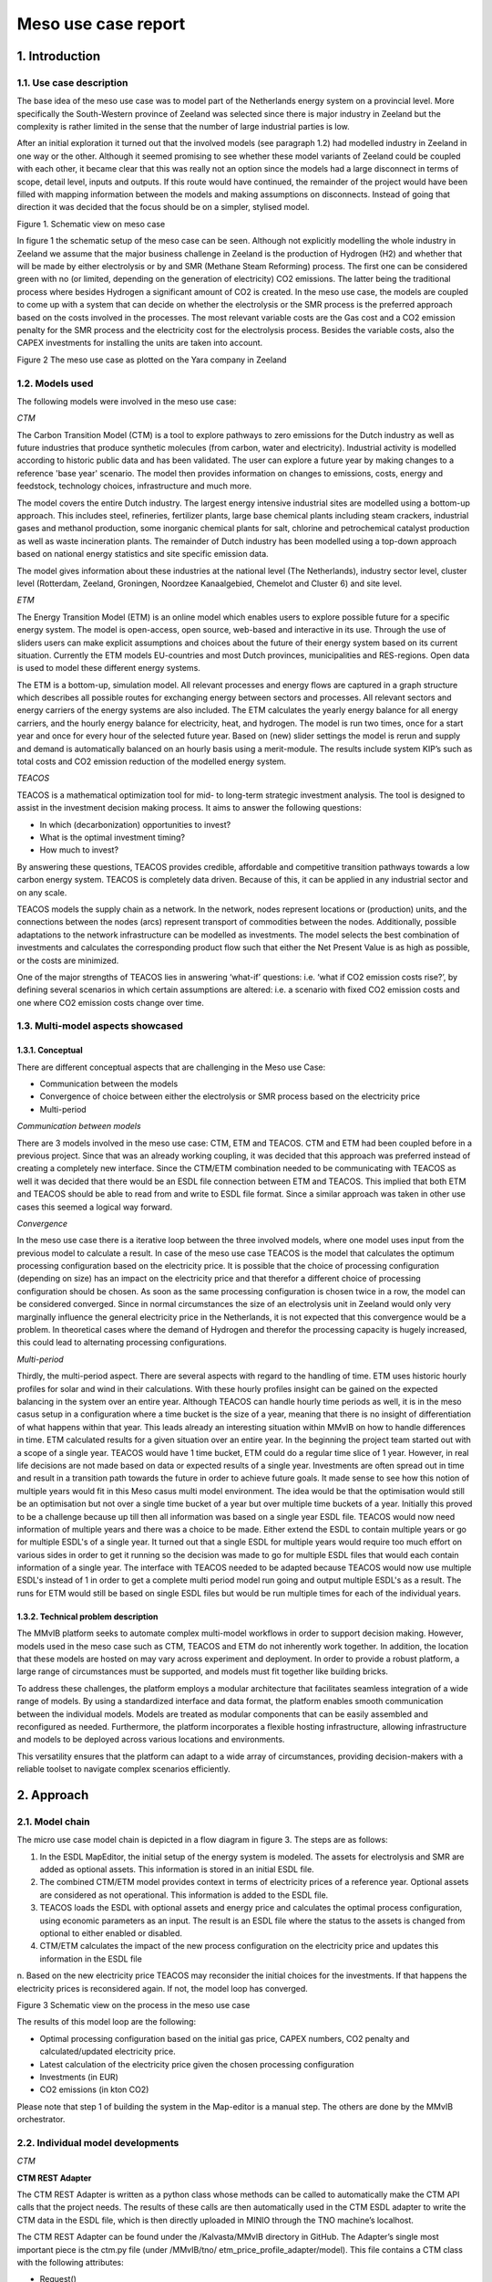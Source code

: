 Meso use case report
====================

1.    Introduction
----------------------------
 
1.1.	Use case description
^^^^^^^^^^^^^^^^^^^^^^^^^^^^^^^^

The base idea of the meso use case was to model part of the Netherlands energy system on a provincial level. More specifically the South-Western province of Zeeland was selected since there is major industry in Zeeland but the complexity is rather limited in the sense that the number of large industrial parties is low.


After an initial exploration it turned out that the involved models (see paragraph 1.2) had modelled industry in Zeeland in one way or the other. Although it seemed promising to see whether these model variants of Zeeland could be coupled with each other, it became clear that this was really not an option since the models had a large disconnect in terms of scope, detail level, inputs and outputs. If this route would have continued, the remainder of the project would have been filled with mapping information between the models and making assumptions on disconnects. Instead of going that direction it was decided that the focus should be on a simpler, stylised model.


.. image:: MMViB_MESO_Figure1.png
  :width: 700
  :alt: Figure 1. Schematic view on meso case

Figure 1. Schematic view on meso case


In figure 1 the schematic setup of the meso case can be seen. Although not explicitly modelling the whole industry in Zeeland we assume that the major business challenge in Zeeland is the production of Hydrogen (H2) and whether that will be made by either electrolysis or by and SMR (Methane Steam Reforming) process. The first one can be considered green with no (or limited, depending on the generation of electricity) CO2 emissions. The latter being the traditional process where besides Hydrogen a significant amount of CO2 is created. In the meso use case, the models are coupled to come up with a system that can decide on whether the electrolysis or the SMR process is the preferred approach based on the costs involved in the processes. The most relevant variable costs are the Gas cost and a CO2 emission penalty for the SMR process and the electricity cost for the electrolysis process. Besides the variable costs, also the CAPEX investments for installing the units are taken into account. 

.. image:: MMViB_MESO_Figure2.png
  :width: 400
  :alt: Figure 2 The meso use case as plotted on the Yara company in Zeeland

Figure 2 The meso use case as plotted on the Yara company in Zeeland




1.2.	Models used 
^^^^^^^^^^^^^^^^^^^^^^^^^^^^^^^^^^^^^^^^

The following models were involved in the meso use case:

*CTM*

The Carbon Transition Model (CTM) is a tool to explore pathways to zero emissions for the Dutch industry as well as future industries that produce synthetic molecules (from carbon, water and electricity). Industrial activity is modelled according to historic public data and has been validated. The user can explore a future year by making changes to a reference 'base year' scenario. The model then provides information on changes to emissions, costs, energy and feedstock, technology choices, infrastructure and much more.

The model covers the entire Dutch industry. The largest energy intensive industrial sites are modelled using a bottom-up approach. This includes steel, refineries, fertilizer plants, large base chemical plants including steam crackers, industrial gases and methanol production, some inorganic chemical plants for salt, chlorine and petrochemical catalyst production as well as waste incineration plants. The remainder of Dutch industry has been modelled using a top-down approach based on national energy statistics and site specific emission data.

The model gives information about these industries at the national level (The Netherlands), industry sector level, cluster level (Rotterdam, Zeeland, Groningen, Noordzee Kanaalgebied, Chemelot and Cluster 6) and site level.


*ETM*

The Energy Transition Model (ETM) is an online model which enables users to explore possible future for a specific energy system. The model is open-access, open source, web-based and interactive in its use. Through the use of sliders users can make explicit assumptions and choices about the future of their energy system based on its current situation. Currently the ETM models EU-countries and most Dutch provinces, municipalities and RES-regions. Open data is used to model these different energy systems. 

The ETM is a bottom-up, simulation model. All relevant processes and energy flows are captured in a graph structure which describes all possible routes for exchanging energy between sectors and processes. All relevant sectors and energy carriers of the energy systems are also included. The ETM calculates the yearly energy balance for all energy carriers, and the hourly energy balance for electricity, heat, and hydrogen. The model is run two times, once for a start year and once for every hour of the selected future year. Based on (new) slider settings the model is rerun and supply and demand is automatically balanced on an hourly basis using a merit-module. The results include system KIP’s such as total costs and CO2 emission reduction of the modelled energy system. 


*TEACOS*

TEACOS is a mathematical optimization tool for mid- to long-term strategic investment analysis. The tool is designed to assist in the investment decision making process. It aims to answer the following questions:


*	In which (decarbonization) opportunities to invest?
*	What is the optimal investment timing?
* How much to invest?


By answering these questions, TEACOS provides credible, affordable and competitive transition pathways towards a low carbon energy system. TEACOS is completely data driven. Because of this, it can be applied in any industrial sector and on any scale.


TEACOS models the supply chain as a network. In the network, nodes represent locations or (production) units, and the connections between the nodes (arcs) represent transport of commodities between the nodes. Additionally, possible adaptations to the network infrastructure can be modelled as investments. The model selects the best combination of investments and calculates the corresponding product flow such that either the Net Present Value is as high as possible, or the costs are minimized.

One of the major strengths of TEACOS lies in answering ‘what-if’ questions: i.e. ‘what if CO2 emission costs rise?’, by defining several scenarios in which certain assumptions are altered: i.e. a scenario with fixed CO2 emission costs and one where CO2 emission costs change over time.


1.3.  Multi-model aspects showcased
^^^^^^^^^^^^^^^^^^^^^^^^^^^^^^^^^^^^^^^^^^^^
 
1.3.1. Conceptual
+++++++++++++++++++++++++++++

There are different conceptual aspects that are challenging in the Meso use Case:

* Communication between the models
*	Convergence of choice between either the electrolysis or SMR process based on the electricity price
*	Multi-period

*Communication between models*

There are 3 models involved in the meso use case: CTM, ETM and TEACOS. CTM and ETM had been coupled before in a previous project. Since that was an already working coupling, it was decided that this approach was preferred instead of creating a completely new interface. Since the CTM/ETM combination needed to be communicating with TEACOS as well it was decided that there would be an ESDL file connection between ETM and TEACOS. This implied that both ETM and TEACOS should be able to read from and write to ESDL file format. Since a similar approach was taken in other use cases this seemed a logical way forward.

*Convergence*

In the meso use case there is a iterative loop between the three involved models, where one model uses input from the previous model to calculate a result. In case of the meso use case TEACOS is the model that calculates the optimum processing configuration based on the electricity price. It is possible that the choice of processing configuration (depending on size) has an impact on the electricity price and that therefor a different choice of processing configuration should be chosen. As soon as the same processing configuration is chosen twice in a row, the model can be considered converged. Since in normal circumstances the size of an electrolysis unit in Zeeland would only very marginally influence the general electricity price in the Netherlands, it is not expected that this convergence would be a problem. In theoretical cases where the demand of Hydrogen and therefor the processing capacity is hugely increased, this could lead to alternating processing configurations. 

*Multi-period*

Thirdly, the multi-period aspect. There are several aspects with regard to the handling of time. ETM uses historic hourly profiles for solar and wind in their calculations. With these hourly profiles insight can be gained on the expected balancing in the system over an entire year. Although TEACOS can handle hourly time periods as well, it is in the meso casus setup in a configuration where a time bucket is the size of a year, meaning that there is no insight of differentiation of what happens within that year. This leads already an interesting situation within MMvIB on how to handle differences in time. ETM calculated results for a given situation over an entire year. In the beginning the project team started out with a scope of a single year. TEACOS would have 1 time bucket, ETM could do a regular time slice of 1 year. However, in real life decisions are not made based on data or expected results of a single year. Investments are often spread out in time and result in a transition path towards the future in order to achieve future goals. It made sense to see how this notion of multiple years would fit in this Meso casus multi model environment. The idea would be that the optimisation would still be an optimisation but not over a single time bucket of a year but over multiple time buckets of a year. Initially this proved to be a challenge because up till then all information was based on a single year ESDL file. TEACOS would now need information of multiple years and there was a choice to be made. Either extend the ESDL to contain multiple years or go for multiple ESDL's of a single year. It turned out that a single ESDL for multiple years would require too much effort on various sides in order to get it running so the decision was made to go for multiple ESDL files that would each contain information of a single year. The interface with TEACOS needed to be adapted because TEACOS would now use multiple ESDL's instead of 1 in order to get a complete multi period model run going and output multiple ESDL's as a result. The runs for ETM would still be based on single ESDL files but would be run multiple times for each of the individual years.

1.3.2. Technical problem description
+++++++++++++++++++++++++++++++++++++++++++++

The MMvIB platform seeks to automate complex multi-model workflows in order to support decision making. However, models used in the meso case such as CTM, TEACOS and ETM do not inherently work together. In addition, the location that these models are hosted on may vary across experiment and deployment. In order to provide a robust platform, a large range of circumstances must be supported, and models must fit together like building bricks.

To address these challenges, the platform employs a modular architecture that facilitates seamless integration of a wide range of models. By using a standardized interface and data format, the platform enables smooth communication between the individual models. Models are treated as modular components that can be easily assembled and reconfigured as needed. Furthermore, the platform incorporates a flexible hosting infrastructure, allowing infrastructure and models to be deployed across various locations and environments. 

This versatility ensures that the platform can adapt to a wide array of circumstances, providing decision-makers with a reliable toolset to navigate complex scenarios efficiently.

2.    Approach
----------------------------

2.1.  Model chain
^^^^^^^^^^^^^^^^^^^^^^^^^^^^^^^^^^^^^^

The micro use case model chain is depicted in a flow diagram in figure 3. The steps are as follows:

1.	In the ESDL MapEditor, the initial setup of the energy system is modeled. The assets for electrolysis and SMR are added as optional assets. This information is stored in an initial ESDL file.

2.	The combined CTM/ETM model provides context in terms of electricity prices of a reference year. Optional assets are considered as not operational. This information is added to the ESDL file.

3.	TEACOS loads the ESDL with optional assets and energy price and calculates the optimal process configuration, using economic parameters as an input. The result is an ESDL file where the status to the assets is changed from optional to either enabled or disabled.

4.	CTM/ETM calculates the impact of the new process configuration on the electricity price and updates this information in the ESDL file

|       n.	Based on the new electricity price TEACOS may reconsider the initial choices for the investments. If that happens the electricity prices is reconsidered again. If not, the model loop has converged.


.. image:: MMViB_MESO_Figure3.png
  :width: 700
  :alt: Figure 3 Schematic view on the process in the meso use case

Figure 3 Schematic view on the process in the meso use case

The results of this model loop are the following:

* Optimal processing configuration based on the initial gas price, CAPEX numbers, CO2 penalty and calculated/updated electricity price. 
* Latest calculation of the electricity price given the chosen processing configuration
*	Investments (in EUR)
*	CO2 emissions (in kton CO2)

Please note that step 1 of building the system in the Map-editor is a manual step. The others are done by the MMvIB orchestrator.


2.2.  Individual model developments
^^^^^^^^^^^^^^^^^^^^^^^^^^^^^^^^^^^^^^^^^^^^

*CTM*

**CTM REST Adapter**

The CTM REST Adapter is written as a python class whose methods can be called to automatically make the CTM API calls that the project needs. The results of these calls are then automatically used in the CTM ESDL adapter to write the CTM data in the ESDL file, which is then directly uploaded in MINIO through the TNO machine’s localhost.

The CTM REST Adapter can be found under the /Kalvasta/MMvIB directory in GitHub. The Adapter’s single most important piece is the ctm.py file (under /MMvIB/tno/ etm_price_profile_adapter/model). This file contains a CTM class with the following attributes:

*	Request()
*	Initialize()
*	Run()
*	Results()

**CTM ESDL Adapter**

The CTM ESDL adapter attempts to create a fully adaptive ESDL reading and writing applet. The specific adapter functions can be found in /MMvIB/specific_adapter/f.py. The file f.py (also called specific adapter in MMvIB contexts) reads/writes assets from/into an ESDL file based on a csv file. Each asset will have its own csv file specifying for each attribute which API interface name it should read to (on the CTMref_r column) and which name it should write to (on the CTMref_w column).

*ETM* 

The Energy transition model (ETM) has a separate app which translates ESDL-files into slider settings and vice versa. Separate from the ETM-ESDL app an adapter was created to incorporate the ETM in the orchestrator and meso-case multi-model. In this multi-model the ETM provides an average electricity price based on slider settings provided by the existing model connection with the Carbon transition model (CTM). The app is available online at: https://esdl.energytransitionmodel.com/api/v1/. For the meso-case the export_esdl function was used as well as the kpis function. 

*TEACOS*

**Model developments**

There are two sides to the developments made with regard to TEACOS. The adapter and the model logic interpreter.
 
**Adapter**

The TEACOS-adapter reads and translates ESDL files to the AIMMS cloud-based TEACOS and writes the results back into an ESDL file. The adapter is built using Flask REST API. 
The API is available at http://localhost:9300/openapi. TEACOS uses its own API that can only be accessed by requesting an account at the Quo Mare office, where IP whitelisting is necessary and an environment (.env) file is provided with a username to both the TEACOS cloud and the TEACOS SQL database. 

The TEACOS Adapter is built by using the main function. The adapter API contains the following functions: 

*	Request() --> Request the local host for an instance of TEACOS to assign a run to 
*	Initialize() --> Initializes the run Requested 
*	Run() --> Runs the ESDL Translation, the TEACOS API, and then the translation back to ESDL.  
*	Status() --> Returns the state of the API. 
*	Results() --> Contains the API Success or Error code. 
*	Remove() --> Deletes the requested instance of TEACOS. 

More detailed documentation of the TEACOS adapter is added in Appendix B.

**Model logic interpreter**

When the relevant information is passed on through the adapter, TEACOS has the relevant data in memory. However, what is not passed on is an explicit topology of what needs to be modeled. There is logic needed that couples all that information in a network structure. In ESDL, it is more or less assumed that the energy system is a network as well but works at some places with implicit references. For example (only illustrative) the electricity grid is always present and the electricity price is a general setting for electricity pulled from the grid.  In TEACOS the grid is as much an asset as an electrolysis unit and the price for electricity coming from the grid needs to be specified explicitly. You could possible define multiple “ grids” all with different price structures. 

TEACOS is also expecting capacities and cost in a certain unit of measurement, in order to have a mathematically stable problem to solve and to prevent scaling issues. In ESDL some units of measurement were omitted or different than expected so some sort of interpretation had to be given. It was challenging to create a full logic that delivered a consistent TEACOS model.

2.3.  Multi-model infrastructure
^^^^^^^^^^^^^^^^^^^^^^^^^^^^^^^^^^^^^^^^^^

In order to achieve this, first and foremost models need a common way to exchange and parse data. For this ESDL was used as a common language for models, which saw a good fit as ESDL supports inclusion of custom KPIs with relevant metadata. 

Next, a common communication methodology is required so that models can communicate results with each other. For this the Handler – Adapter protocol was designed. Each task is linked with a handler that specifies a generic protocol such as REST or MQTT, and each model-specific Adapter is able to interpret such requests and communicate these to the model in a standardised way. 

In order to configure such workflows, the researcher executing the experiment needs to provide a configuration for the experiment. This configuration includes what types (and versions) of models each step requires and their configuration. The system dynamically allocates requested models via the model registry, to which model adapters are registered. This method allows for registration of secure external models, local models and even models running on different clusters or operating systems within VMs. This results in a very wide range of support for model applications across operating systems and networks.

Finally, intermediate and final results are stored in an inter-model storage solution. For this the standardised S3 protocol was used, which allows for storing large amounts of varied and unstructured data. This allows models to not only retrieve and store ESDL files, but also store any other files such as separate KPIs, logs, and more.

.. image:: MMViB_MESO_Figure4.png
  :width: 500
  :alt: Figure 4


The multi-model infrastructure used for the micro case consists of the following components:

**Core Infrastructure**

*	Airflow

  *	Airflow Webserver

  *	Airflow Infrastructure

  *	Kubernetes/Celery Cluster
 
*	Model Registry
 
*	Inter-Model Storage

  * MinIO
 
**Model Infrastructure**

*	TEACOS

  *	TEACOS REST Adapter

  *	TEACOS Infrastructure

  *	TEACOS Model (Proprietary Cloud-Native)
 
*	CTM 

  *	CTM REST Adapter

  *	CTM ESDL Adapter

  *	CTM Model

  *	Existing CTM-ETM coupling
 
*	ETM 

  *	ETM Adapter – Integrates the ESDL app into the orchestrator.

  *	ETM-ESDL app – translates ESDL into ETM slider settings and vice versa.

  *	ETM Model (consisting of several separate repositories/models) – Calculates or communicates slider settings. 
 

2.4.  Orchestrator configuration
^^^^^^^^^^^^^^^^^^^^^^^^^^^^^^^^^^^^

Experiments within the MMvIB platform require two components:

*	Workflow Specification
*	Experiment Configuration
 
The workflow is a static definition of what the experiment is about. For the micro use case, this means that it specifies the looping behaviour between TEACOS and ESSIM, as well as calculating the KPIs in the final step. 

The configuration on the other hand defines how the experiment should be conducted. For example, which exact model version or end-point to use, how that model should be configured and where the experimental results should be stored. 

This division allows for large scale and parallel experimentation by running the same workflow horizontally or vertically over different configurations. Using the Airflow API, parameter spaces can be searched to find optimal solutions to complex multi-model problems by providing robust configurations for the workflow that is being studied.

3.	Results
----------------------------------------

On a functional the following results have been achieved:

* We were able to create a scenario in the MapEditor that represented a very stylised version of the Zeeland hydrogen production problem. 
* This scenario was exported from MapEditor to an ESDL file format
*	CTM/ETM added information to the ESDL file on electricity pricing
*	The resulting ESDL file could be read and optimised by TEACOS and a resulting file could be written back to ESDL format including the decision to be either “ENABLED” or "DISABLED” for all the optional assets
*	This ESDL file could be picked up by ETM and an updated electricity price was calculated.

This all worked in an automated sequence via the Apache AirFlow orchestrating software in February 2023. All parties involved participated in providing adapters that made the communication possible. TNO performed tests in a TNO controlled environment and reported that the sequence worked.

Positive side there is the starting of the individual models and the communication between the models via ESDL was proven and working. This in itself is a major result!

On the individual models the following results were achieved:

*	The ETM-ESDL app can provide the average electricity price based on all slider settings through the ESDL language. 
*	The ETM-ESDL app can provide KPI’s, such as the:

  *	Source of electricity production
  *	Total costs
  *	Total CO2 emissions
  *	CO2 reduction (compared to 1990)

*	The general ETM adapter makes sure the ETM-ESDL app can be called from the orchestrator to provide the average electricity price and adds the KPI’s
*	ESDL file representing the hydrogen production of fertilizer producer Yara, which can both be read by TEACOS and interpreted by the CTM
*	The ability for the CTM to read and write in ESDL
*	The ability for the CTM to communicate with the orchestrator
*	TEACOS was able to construct a full model topology based on an ESDL file.
*	Both on input and output the conversions from and to the ESDL file were handled by the TEACOS adapter.

4.    Lessons learned
------------------------------------------

The following lessons were learned:

*	At this point in the development, coupling models into a multi-model framework requires case-dependent work and forms of communication. This means that adapting the multi-model framework to other projects or topics in the future will still require a considerable amount of time. 
*	Developing skills are key for a successful project, especially in these early stages. 
*	Communication between model can partly be solved by ESDL but also requires standardization (definitions and standard naming) of carriers, assets, levels of detail or profiles. 
*	Building a complete ESDL representation of a complex model like the CTM is not feasible. ESDL files containing industrial sites should be simplified and generalized, such that multiple sites can make use of the same ESDL structure. This way, sites become more of a black box as complex internal structures are left out
*	Most problems that were encountered (and time we lost fixing it) with TEACOS had to do with units of measurement (UoM). There are multiple ways in ESDL to specify an UoM with a flow, but all of them are depending on text interpretation and often these UoM's are not specified because some sort of default is assumed. For example, if an investment cost for a PV panel is specified, it can be that it says “100” with a certain max size, say 15 MW. For the interpretation in TEACOS it is not immediately clear whether this 100 is 100 Euro, 100 kEuro, 100 MEuro, or even 100 Euro/MW, 100 kEuro/MW, or 100 MEuro/MW. Even if the UoM's are specified there are still different ways to interpret the numbers, e.g. 100 MWh can be 100 Mwh per day but also 100 MWh per year. A common set of rules of behaviour around the use of UoM's would be nice.
*	Although we are able to make the multi-model work, it is almost certain that if we use a slightly different energy system with a different topology, that we might run into problems pretty soon. Nothing that is not fixable but up to now, that is the case.
*	When you are working on a multi model, there is often interaction with other parties. Other parties have other priorities and availabilities. What is important for us at this moment might not be important at this time for them, if they are available in the first place. As a result, there is often quite some delay over the total scope of work to get it working. Because of the exploratory nature of this project this is understandable. If this were an operational project, it would put pressure on the timeline if this is not aligned and formalised upfront.
*	There was a lot of time lost with working in the TUDelft environment. All the access rights needed to be arranged from there while at the same time all the technical knowledge was within TNO. Even people from TNO did often not have the correct access rights to get something working. 
*	On QuoMare side we wanted to get some experience on working with Apache AirFlow but it seemed almost impossible to:
  
  *	Get access to Apache AirFlow
  *	Get rights to see input files
  *	Get rights to see the correct DAGs
  *	Change the DAGs
  *	Upload the changed DAGs to the correct folder
  *	Run the DAGs
  *	See the correct output files

Individual steps seem small and could eventually be done but it was up to the end not possible to go through the total sequence without needing external help because we didn't have access ourselves.


5.    Conclusions & recommendations
-------------------------------------------------------

From the work done in the meso case we can draw the following conclusions:

*	Multi-models can provide interesting insights into energy system dynamics but also require in-depth knowledge of each separate model and their dynamics to be able to understand the entire multi-model.
*	Coupling of models like Teacos, CTM and ETM is possible but does require a lot of manual finetuning in order to work in a meaningful way. ESDL does provide a means of communication. However, it does not provide a strict format in which this information structured
*	Scenario models like ETM and CTM can be used for optimization when coupled with an optimization model like TEACOS
*	In general the work involved requires not only people with modelling knowledge but also people with in depth technical IT knowledge. This was not clear at the beginning of the project.
*	Having a positive energy in the group, helps a lot to move things forward.

The parties combined have the following recommendations:

*	Further standardization of communication between models (on top of ESDL) can reduce the amount of (future) work significantly and make multi-models more flexible and adaptable for users. 
*	Adding the option for the orchestrator to read/write assets other than the SMR and electrolyzer: In order for MMvIB’s aim of creating a complete multimodelling framework to be truly successful, the orchestrator should direct all of the models’ actions. As such, it would be more proper if it was the orchestrator to input what kind of assets need to be read and written. This would mean adding a ESDLconfig to be the input of the read_inputs and write_inputs specific functions. As of now, the read_inputs and write_inputs are simply told by the CTM adapter to read/write only the yara smr and electrolyzer.
*	Shared ESDL standards for structuring information can help different models communicate with reduced ‘manual finetuning’
*	For far-reaching integrated coupling of models, a standardized communication method does not suffice. Certain definitions and assumptions among models should be aligned during development of the models
*	Make sure the project starts with actual work sooner than it did now. The first halve year most people were waiting for something to happen.
*	Split the project in a conceptual phase for showing the possibility, and an operational phase where this is expanded to an actual real live case.
*	Create awareness and common ground for UoM definitions. 
*	When getting a multi model going it need to be properly logged what you need to do in order to get access to ALL the relevant systems and to get it running.
*	Create sessions where people are physically together working on something. The time that was spent waiting on other parties was enormous. Even with the best intentions from all parties involved.
*	The personal aspect played a part in getting delay in the process. It would be advised to get at least 2 people involved with a similar knowledge level from all sides such that one person changing roles, being on holiday, sick, whatever, does have a less significant impact for other parties to continue.
*	Improve payment terms for commercial parties. The current rate really makes this a low priority project and that has an effect on the timeline and the results that are achieved.


Appendix A: CTM and ETM scenario and session ID’s
-------------------------------------------------------

Initiating the MESO case model run from the orchestrator requires either ETM + CTM scenario or session ID’s to be sent to the CTM adapter.

Scenario ID’s corresponds to a fixed scenario which needs to be made and saved by a user in the ETM and CTM respectively. From the perspective of the orchestrator, a scenario is unchangeable (read-only). The only function of a scenario ID is to make a session ID which is the exact copy of the corresponding scenario, but which is changeable (read and write).

If a model run is initiated using scenario ID’s, the CTM generates both ETM and CTM session ID’s which are copies of the scenario ID’s. These sessions then undergo modifications resulting from model interactions in the CTM-ETM-TEACOS model chain. For example, the CTM synchronizes with the ETM by changing the ETM session such that it now corresponds with the CTM session. Then, after the ETM-TEACOS interaction has passed, TEACOS modifies the CTM session etc. etc.

After the MESO model loop has been completed, the CTM returns both ETM and CTM session ID’s to the orchestrator. These session ID’s are now in the ‘end-state’ of the model loop while the scenario ID’s have not changed.

Therefore, if an experimenter wants to do multiple iterations of a MESO case model run, he/she should use the ETM/CTM session ID’s returned by the CTM for the next iteration and not the scenario ID used for the initial model run.

The following CTM and ETM scenarios could be used for a MESO case experiment test run:

**ETM scenario ID’s:**

*	13578: a scenario of an energy system in which Yara is expected to opt for a elektrolyser
*	13579: a scenario of an energy system in which Yara is expected to opt for an SMR
*	13580: a scenario of an energy system in which the choice between an SMR and an elektrolyser is expected to alternate when multiple iterations of the model run are performed

**CTM scenario ID’s:**

*	SC-a1035b76fb350515: a scenario that should be used in tandem with ETM scenario ID 13578 or 13579
*	SC-0c70f3d36d8e68c3: a scenario that should be used together with ETM scenario 13580

However, you can create your own scenarios by visiting https://energytransitionmodel.com and https://carbontransitionmodel.com/ (you need to make an account first)


Appendix B: TEACOS adapter documentation
-----------------------------------------------------------

Introduction
^^^^^^^^^^^^^^^^^^^^^^^^^^^^^^^^^^^^^^^

This describes the technical inner workings of the TEACOS-adapter that is built for connecting the Quo Mare’s Techno-Economic Analysis Of Complex Option Spaces (TEACOS) tool to the infrastructure set up in the MMVIB project (https://multi-model.nl/). 
This adapter is based on the Aimms-adapter created by TNO. 
The input and output of the adapter are Energy system description language (ESDL) files where the documentation can be found at https://energytransition.github.io/. 
The model-specific TEACOS-adapter is available on GitHub: https://github.com/MultiModelling/teacos-adapter. 
 
Brief description 
^^^^^^^^^^^^^^^^^^^^^^^^^^^^^^^^^^^^^^^^^^^^^^^^^^^^^^^^
 
TEACOS is a long-term Optimization tool. It optimizes the transition pathways to obtain the highest margin or lowest cost over a given time horizon, based on the Netto Present Value. It detects the most profitable investments over time and locations, given a predefined supply/demand scenario and potential environmental constraints. 
 
The TEACOS-adapter reads and translates ESDL files to the AIMMS cloud-based TEACOS and writes the results back into an ESDL file. The adapter is built using Flask REST API. 
The API is available at http://localhost:9300/openapi. TEACOS uses its own API that can only be accessed by requesting an account at the Quo Mare office, where IP whitelisting is necessary and an environment (.env) file is provided with a username to both the TEACOS cloud and the TEACOS SQL database. 
 
Adapter functions
^^^^^^^^^^^^^^^^^^^^^^^^^^^^^^^^^^^^^^^^^^
 
The TEACOS Adapter is built by using the main function. The adapter API contains the following functions: 

*	Request() 

  *	Request the local host for an instance of TEACOS to assign a run to 

*	Initialize() 

  *	Initializes the run Requested 

*	Run()

  *	Runs the ESDL Translation, the TEACOS API, and then the translation back to ESDL.  

*	Status()

  *	Returns the state of the API. 

*	Results()

  *	Contains the API Success or Error code. 

*	Remove()

  *	Deletes the requested instance of TEACOS. 
 
All the functions are standard except the run function, which will be explained in depth.  

Config 
^^^^^^^^^^^^^^^^^^^^^^^^^^^^^^^^^^^^^^^^^^^^
 
A .env file is provided by Quo Mare in the form of the .env.template with a TEACOS account and password included. 
 
The input of the adapter can be delivered in two distinct manners:  
 
*	Via MINIO, this is the Inter-model storage (IMS) of the MMVIB infrastructure and requires additional information in the .env file. 
*	Locally, the inputname and outputname configuration must be adjusted in the function start ‘start_aimms_model’ in the teacos.py file. 
 
 
Input Requirements 
^^^^^^^^^^^^^^^^^^^^^^^^^^^^^^^^^^^^^^^^^^^^^^
ESDL describes a full energy system as a node-arc structure, where Producer nodes supply energy to the Consumer nodes, possibly through Transport and Conversion. 
The Assets with an Optional State may be selected by TEACOS to obtain the lowest cost for the energy system. 
 
The following Sets with parameters that are required by the TEACOS-Adapter: 

*	Producers:

  *	Id: Unique 
  *	Display Name: Technology 
  *	State: OPTIONAL or ENABLED 
  *	Power: in W 
  *	Profile: attached to OutPort 
  *	Year: Parameters can be time dependent 

*	Consumer:

  *	Id: Unique 
  *	Display Name 
  *	State: OPTIONAL or ENABLED 
  *	Profile: attached to InPort 

*	Carriers:

  *	Id: Unique 
  *	Display Name 
  *	Year: Parameters can be time dependent 
 
*	Import Producers (for all carriers):

  *	Id: Unique 
  *	Display Name 

*	Export Consumers (for all carriers):

  *	Id: Unique 
  *	Display Name 
 
*	Arcs:  

  *	Id: Unique 
  *	Outport To InPort of Assets 
  *	Specified Carrier 

*	Costs: 

  *	Investment costs: Euro/Watt for OPTIONAL Producers (peak capacity) 
  *	Marginal cost: Euro/MJ per Carrier for Import 
  *	Year: Parameters can be time dependent 
 
Additional Supported Sets:

*	Conversions 

  *	Id: Unique 
  *	Display Name 
  *	State: OPTIONAL or ENABLED 
  *	Efficiency or InputOutputRelation 

*	Transport 
*	Marginal cost: Euro/MJ for Consumers 
 
Run function adapter
^^^^^^^^^^^^^^^^^^^^^^^^^^^^^^^^^^^^^^^^^^^^^^^^^^^^
 
The run procedure does the following steps in order:

1.	The  Translator class ‘Universal Link’ is created and the ESDL is parsed to the TEACOS MySQL server. 

  a.	The input ESDL is picked up in Minio or by local path in the inputname specified in ‘start_aimms_model’. 

  b.	The translation is done in function ‘parse_esdl’ by converting all the sets with parameters into three sets:  

    i.	SetOfTables: per table a single string with the name of the table. 
    ii.	SetOfAttributes: A tuple of all the attributes included in the specific table. 
    iii.	SetOfValues: A tuple of value sets of every instance included in the input. 

  c.	The specified SQL database is refreshed and filled with the previously listed sets (See Figure 2). 

2.	The TEACOS API is called with the TEACOS credentials included. 

  a.	This creates additional tables in the MySQL database with the TEACOS results. 

3.	The Translator Class ‘Universal Link Back’ is created and the data is retrieved from the server and written into an ESDL file in the ‘_generate_esdl’. 

  a.	The new file is saved in the specified outputname specified in ‘start_aimms_model’ 
 
  
.. image:: MMViB_MESO_Figure5.png
  :width: 700
  :alt: Figure 1: The Translator functionality

Figure 5: The Translator functionality

.. image:: MMViB_MESO_Figure6.png
  :width: 300
  :alt: Figure 2: The Translator functionality

Figure 6: The Generated Tables 
 
 
Results: 
^^^^^^^^^^^^^^^^^^^^^^^^^^^^
The following results in the output ESDL: 

*	All the OPTIONAL assets are transformed in either ENABLED or DISABLED. 
*	The Enabled producers are scaled to the Teacos optimal. 
*	KPIs are added to the system.  


